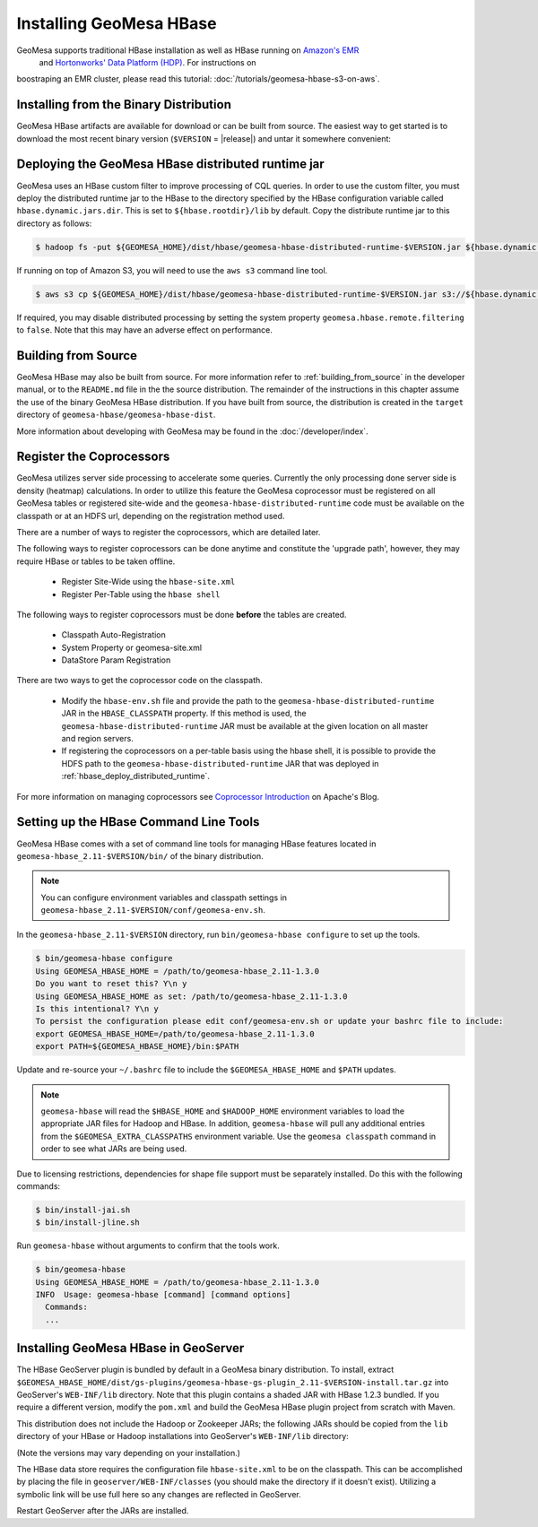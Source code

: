 Installing GeoMesa HBase
========================

GeoMesa supports traditional HBase installation as well as HBase running on `Amazon's EMR <https://aws.amazon.com/emr/>`_
 and `Hortonworks' Data Platform (HDP) <https://hortonworks.com/products/data-center/hdp/>`_. For instructions on
boostraping an EMR cluster, please read this tutorial: :doc:`/tutorials/geomesa-hbase-s3-on-aws`.

Installing from the Binary Distribution
---------------------------------------

GeoMesa HBase artifacts are available for download or can be built from source.
The easiest way to get started is to download the most recent binary version (``$VERSION`` = |release|)
and untar it somewhere convenient:

.. tabs::

    .. group-tab:: Standard

        .. code-block:: bash

            # download and unpackage the most recent distribution
            $ wget http://repo.locationtech.org/content/repositories/geomesa-releases/org/locationtech/geomesa/geomesa-hbase-dist_2.11/$VERSION/geomesa-hbase-dist_2.11-$VERSION-bin.tar.gz
            $ tar xvf geomesa-hbase-dist_2.11-$VERSION-bin.tar.gz
            $ cd geomesa-hbase-dist_2.11-$VERSION
            $ ls
            bin/  conf/  dist/  docs/  examples/  lib/  LICENSE.txt  logs/

    .. group-tab:: HDP

        Download and unpackage the most recent distribution.

        .. code-block:: bash

            $ wget http://repo.locationtech.org/content/repositories/geomesa-releases/org/locationtech/geomesa/geomesa-hbase-dist_2.11/$VERSION/geomesa-hbase-dist_2.11-$VERSION-bin.tar.gz
            $ tar xvf geomesa-hbase-dist_2.11-$VERSION-bin.tar.gz -C /opt/

        Add symbolic links

        .. code-block:: bash

            $ ln -s /opt/geomesa-hbase-dist_2.11-$VERSION /opt/geomesa
            $ ls /opt/geomesa
            bin/  conf/  dist/  docs/  examples/  lib/  LICENSE.txt  logs/

        Configure the environment.

        .. code-block:: bash

            $ export HADOOP_HOME=/usr/hdp/current/hadoop-client/
            $ export HBASE_HOME=/usr/hdp/current/hbase-client/
            $ export GEOMESA_HOME=/opt/geomesa
            $ export PATH=$PATH:$GEOMESA_HOME/bin

        Optionally, add these to your bash profile or geomesa-env.sh (detailed later in
        :ref:`setting_up_hbase_commandline`) to persist this configuration.

.. _hbase_deploy_distributed_runtime:

Deploying the GeoMesa HBase distributed runtime jar
---------------------------------------------------

GeoMesa uses an HBase custom filter to improve processing of CQL queries.  In order to use the custom filter, you must
deploy the distributed runtime jar to the HBase to the directory specified by the HBase configuration variable called
``hbase.dynamic.jars.dir``.  This is set to ``${hbase.rootdir}/lib`` by default.  Copy the distribute runtime jar to
this directory as follows:

.. code-block:: bash

    $ hadoop fs -put ${GEOMESA_HOME}/dist/hbase/geomesa-hbase-distributed-runtime-$VERSION.jar ${hbase.dynamic.jars.dir}/

If running on top of Amazon S3, you will need to use the ``aws s3`` command line tool.

.. code-block:: bash

    $ aws s3 cp ${GEOMESA_HOME}/dist/hbase/geomesa-hbase-distributed-runtime-$VERSION.jar s3://${hbase.dynamic.jars.dir}/

If required, you may disable distributed processing by setting the system property ``geomesa.hbase.remote.filtering``
to ``false``. Note that this may have an adverse effect on performance.

.. _hbase_install_source:

Building from Source
--------------------

GeoMesa HBase may also be built from source. For more information refer to :ref:`building_from_source`
in the developer manual, or to the ``README.md`` file in the the source distribution.
The remainder of the instructions in this chapter assume the use of the binary GeoMesa HBase
distribution. If you have built from source, the distribution is created in the ``target`` directory of
``geomesa-hbase/geomesa-hbase-dist``.

More information about developing with GeoMesa may be found in the :doc:`/developer/index`.

.. _registering_coprocessors:

Register the Coprocessors
-------------------------

GeoMesa utilizes server side processing to accelerate some queries. Currently the only processing done server side is
density (heatmap) calculations. In order to utilize this feature the GeoMesa coprocessor must be registered on all GeoMesa tables
or registered site-wide and the ``geomesa-hbase-distributed-runtime`` code must be available on the classpath or at an
HDFS url, depending on the registration method used.

There are a number of ways to register the coprocessors, which are detailed later.

The following ways to register coprocessors can be done anytime and constitute the 'upgrade path', however, they may
require HBase or tables to be taken offline.

 * Register Site-Wide using the ``hbase-site.xml``
 * Register Per-Table using the ``hbase shell``

The following ways to register coprocessors must be done **before** the tables are created.

 * Classpath Auto-Registration
 * System Property or geomesa-site.xml
 * DataStore Param Registration

There are two ways to get the coprocessor code on the classpath.

 * Modify the ``hbase-env.sh`` file and provide the path to the ``geomesa-hbase-distributed-runtime`` JAR in the
   ``HBASE_CLASSPATH`` property. If this method is used, the ``geomesa-hbase-distributed-runtime`` JAR must be available at
   the given location on all master and region servers.
 * If registering the coprocessors on a per-table basis using the hbase shell, it is possible to provide the HDFS path to the
   ``geomesa-hbase-distributed-runtime`` JAR that was deployed in :ref:`hbase_deploy_distributed_runtime`.

.. tabs::

    .. tab:: Site-Wide

        The easiest method to register the coprocessors is to specify the coprocessors in the ``hbase-site.xml``.
        To do this simply add the coprocessors classname to the ``hbase.coprocessor.user.region.classes`` key.

        .. code-block:: xml

            <configuration>
              <property>
                <name>hbase.coprocessor.user.region.classes</name>
                <value>org.locationtech.geomesa.hbase.coprocessor.GeoMesaCoprocessor</value>
              </property>
            </configuration>

        All new and existing non-system tables will have access to the GeoMesa Coprocessor.

    .. tab:: Per-Table

        If your hbase instance is used for more than GeoMesa table or would like to utilize HDFS to deploy the
        ``geomesa-hbase-distributed-runtime`` JAR or for some other reason do not wish to register the coprocessor
        site wide you may configure the coprocessor on a per-table basis. This can be done by utilizing the the hbase shell
        as shown below. When specifying a coprocessor, the coprocessor must be available on the HBase classpath on all
        of the master and region servers or you must provide the HDFS URL for the ``geomesa-hbase-distributed-runtime`` JAR that
        was deployed in :ref:`hbase_deploy_distributed_runtime`.

        To run the hbase shell simply execute:

        .. code-block:: bash

            $ ${HBASE_HOME}/bin/hbase shell
            HBase Shell; enter 'help<RETURN>' for list of supported commands.
            Type "exit<RETURN>" to leave the HBase Shell
            hbase(main):001:0>

        To get a list of the current tables run:

        .. code-block:: bash

            hbase(main):001:0> list
            TABLE
            geomesa
            geomesa_QuickStart_id
            geomesa_QuickStart_z2
            geomesa_QuickStart_z3
            4 row(s) in 0.1380 seconds

        You will need to install the coprocessor on all table indexes list. The ``geomesa`` table in this example is the metadata
        table and does not need the coprocessor installed.

        We use the ``alter`` command to modify the configuration of the tables. The ``coprocessor`` parameter in the ``alter``
        command may be modified to change the registration of the GeoMesa coprocessors.

        .. code-block:: bash

            'coprocessor'=>'HDFS_URL|org.locationtech.geomesa.hbase.coprocessor.GeoMesaCoprocessor|PRIORITY|'

        The 'value' of the ``coprocessor`` parameter has four parts, separated by ``|``, two of which, ``HDFS_URL`` and
        ``PRIORITY``, are configurable depending on your environment.

         * To provide the HDFS URL of the ``geomesa-hbase-distributed-runtime`` JAR replace HDFS_URL in the coprocessor value with the
           HDFS URL. This is only need if the ``geomesa-hbase-distributed-runtime`` JAR will not be on the classpath by other means.
         * To alter the priority (execution order) of the coprocessor change PRIRORITY to the desired value, this is optional and
           should be left blank if now used.

        .. code-block:: bash

            hbase(main):040:0> alter 'geomesa_QuickStart_id', METHOD => 'table_att', 'coprocessor'=>'|org.locationtech.geomesa.hbase.coprocessor.GeoMesaCoprocessor||'
            Updating all regions with the new schema...
            22/22 regions updated.
            Done.
            0 row(s) in 5.0000 seconds

            hbase(main):041:0> alter 'geomesa_QuickStart_z2', METHOD => 'table_att', 'coprocessor'=>'|org.locationtech.geomesa.hbase.coprocessor.GeoMesaCoprocessor||'
            Updating all regions with the new schema...
            4/4 regions updated.
            Done.
            0 row(s) in 2.8850 seconds

            hbase(main):042:0> alter 'geomesa_QuickStart_z3', METHOD => 'table_att', 'coprocessor'=>'|org.locationtech.geomesa.hbase.coprocessor.GeoMesaCoprocessor||'
            Updating all regions with the new schema...
            4/4 regions updated.
            Done.
            0 row(s) in 2.9150 seconds

        To verify this worked successfully, run:

        .. code-block:: bash

            hbase(main):002:0> describe 'TABLE_NAME'
            Table TABLE_NAME is ENABLED
            TABLE_NAME, {TABLE_ATTRIBUTES => {coprocessor$1 => '|org.locationtech.geomesa.hbase.coprocessor.GeoMesaCoprocessor||'}
            COLUMN FAMILIES DESCRIPTION
            {NAME => 'm', BLOOMFILTER => 'ROW', VERSIONS => '1', IN_MEMORY => 'false', KEEP_DELETED_CELLS => 'FALSE', DATA_BLOCK_EN
            CODING => 'NONE', TTL => 'FOREVER', COMPRESSION => 'NONE', MIN_VERSIONS => '0', BLOCKCACHE => 'true', BLOCKSIZE => '655
            36', REPLICATION_SCOPE => '0'}
            1 row(s) in 0.1940 seconds

    .. tab:: Classpath

        If the ``geomesa-hbase-distributed-runtime`` JAR is available on the HBase classpath when the table is created then the
        GeoMesa coprocessors will be automatically registered for that table.

    .. tab:: System-Property

        System Property or geomesa-site.xml are essentially the same as they utilize the same mechanism, but two
        different approaches.

        If the Java system property ``geomesa.hbase.coprocessor.path`` is set in the environment running the GeoMesa ingest
        then the HDFS or S3 URL provided as the value will be automatically registered in the table descriptor. There are three
        to do this.

         * Set the system property in your shell environment using the ``JAVA_OPTS`` environment variable.

        .. code-block:: bash

            export JAVA_OPTS="${JAVA_OPTS} -Dgeomesa.hbase.coprocessor.path=hdfs://path/to/geomesa-runtime.jar"

         * Set the system property in the ``geomesa-env.sh`` script.

        .. code-block:: bash

            setvar CUSTOM_JAVA_OPTS "${JAVA_OPTS} -Dgeomesa.hbase.coprocessor.path=hdfs://path/to/geomesa-runtime.jar"

         * Set the system property using the ``geomesa-site.xml`` configuration file.

        .. code-block:: xml

            <property>
                <name>geomesa.hbase.coprocessor.path</name>
                <value>hdfs://path/to/geomesa-runtime.jar</value>
                <description>HDFS or local path to GeoMesa-HBase Coprocessor JAR. If a local path is provided it must be the same for
                    all region server. A path provided through the DataStore parameters will always override this property.
                </description>
                <final>false</final>
            </property>

    .. tab:: DS-Parameter

        If you are using GeoMesa-HBase programmatically you can use the datastore parameter ``coprocessors.url`` to set an HDFS or
        S3 path to the ``geomesa-hbase-distributed-runtime`` JAR.

For more information on managing coprocessors see
`Coprocessor Introduction <https://blogs.apache.org/hbase/entry/coprocessor_introduction>`_ on Apache's Blog.

.. _setting_up_hbase_commandline:

Setting up the HBase Command Line Tools
---------------------------------------

GeoMesa HBase comes with a set of command line tools for managing HBase features located in
``geomesa-hbase_2.11-$VERSION/bin/`` of the binary distribution.

.. note::

    You can configure environment variables and classpath settings in ``geomesa-hbase_2.11-$VERSION/conf/geomesa-env.sh``.

In the ``geomesa-hbase_2.11-$VERSION`` directory, run ``bin/geomesa-hbase configure`` to set up the tools.

.. code-block:: bash

    $ bin/geomesa-hbase configure
    Using GEOMESA_HBASE_HOME = /path/to/geomesa-hbase_2.11-1.3.0
    Do you want to reset this? Y\n y
    Using GEOMESA_HBASE_HOME as set: /path/to/geomesa-hbase_2.11-1.3.0
    Is this intentional? Y\n y
    To persist the configuration please edit conf/geomesa-env.sh or update your bashrc file to include:
    export GEOMESA_HBASE_HOME=/path/to/geomesa-hbase_2.11-1.3.0
    export PATH=${GEOMESA_HBASE_HOME}/bin:$PATH

Update and re-source your ``~/.bashrc`` file to include the ``$GEOMESA_HBASE_HOME`` and ``$PATH`` updates.

.. note::

    ``geomesa-hbase`` will read the ``$HBASE_HOME`` and ``$HADOOP_HOME`` environment variables to load the
    appropriate JAR files for Hadoop and HBase. In addition, ``geomesa-hbase`` will pull any
    additional entries from the ``$GEOMESA_EXTRA_CLASSPATHS`` environment variable.
    Use the ``geomesa classpath`` command in order to see what JARs are being used.

Due to licensing restrictions, dependencies for shape file support must be separately installed.
Do this with the following commands:

.. code-block:: bash

    $ bin/install-jai.sh
    $ bin/install-jline.sh

Run ``geomesa-hbase`` without arguments to confirm that the tools work.

.. code::

    $ bin/geomesa-hbase
    Using GEOMESA_HBASE_HOME = /path/to/geomesa-hbase_2.11-1.3.0
    INFO  Usage: geomesa-hbase [command] [command options]
      Commands:
      ...

.. _install_hbase_geoserver:

Installing GeoMesa HBase in GeoServer
-------------------------------------

The HBase GeoServer plugin is bundled by default in a GeoMesa binary distribution. To install, extract
``$GEOMESA_HBASE_HOME/dist/gs-plugins/geomesa-hbase-gs-plugin_2.11-$VERSION-install.tar.gz`` into GeoServer's
``WEB-INF/lib`` directory. Note that this plugin contains a shaded JAR with HBase 1.2.3
bundled. If you require a different version, modify the ``pom.xml`` and build the GeoMesa HBase plugin project from
scratch with Maven.

This distribution does not include the Hadoop or Zookeeper JARs; the following JARs
should be copied from the ``lib`` directory of your HBase or Hadoop installations into
GeoServer's ``WEB-INF/lib`` directory:

(Note the versions may vary depending on your installation.)

.. tabs::

    .. group-tab:: Standard

        * hadoop-annotations-2.7.3.jar
        * hadoop-auth-2.7.3.jar
        * hadoop-common-2.7.3.jar
        * hadoop-mapreduce-client-core-2.7.3.jar
        * hadoop-yarn-api-2.7.3.jar
        * hadoop-yarn-common-2.7.3.jar
        * hbase-server-1.2.6.jar
        * zookeeper-3.4.9.jar
        * commons-configuration-1.6.jar

        You can use the bundled ``$GEOMESA_HBASE_HOME/bin/install-hadoop.sh`` script to install these JARs.

    .. group-tab:: HDP

        * hadoop-annotations.jar
        * hadoop-auth.jar
        * hadoop-common.jar
        * protobuf-java.jar
        * commons-io.jar
        * hbase-server-1.2.6.jar
        * zookeeper-3.4.10.jar
        * commons-configuration-1.6.jar

The HBase data store requires the configuration file ``hbase-site.xml`` to be on the classpath. This can
be accomplished by placing the file in ``geoserver/WEB-INF/classes`` (you should make the directory if it
doesn't exist). Utilizing a symbolic link will be use full here so any changes are reflected in GeoServer.

.. tabs::

    .. group-tab:: Standard

        .. code-block:: bash

            $ ln -s /path/to/hbase-site.xml /path/to/geoserver/WEB-INF/classes/hbase-site.xml

    .. group-tab:: HDP

        .. code-block:: bash

            $ ln -s /usr/hdp/current/hbase-client/hbase-site.xml /path/to/geoserver/WEB-INF/classes/hbase-site.xml

Restart GeoServer after the JARs are installed.
